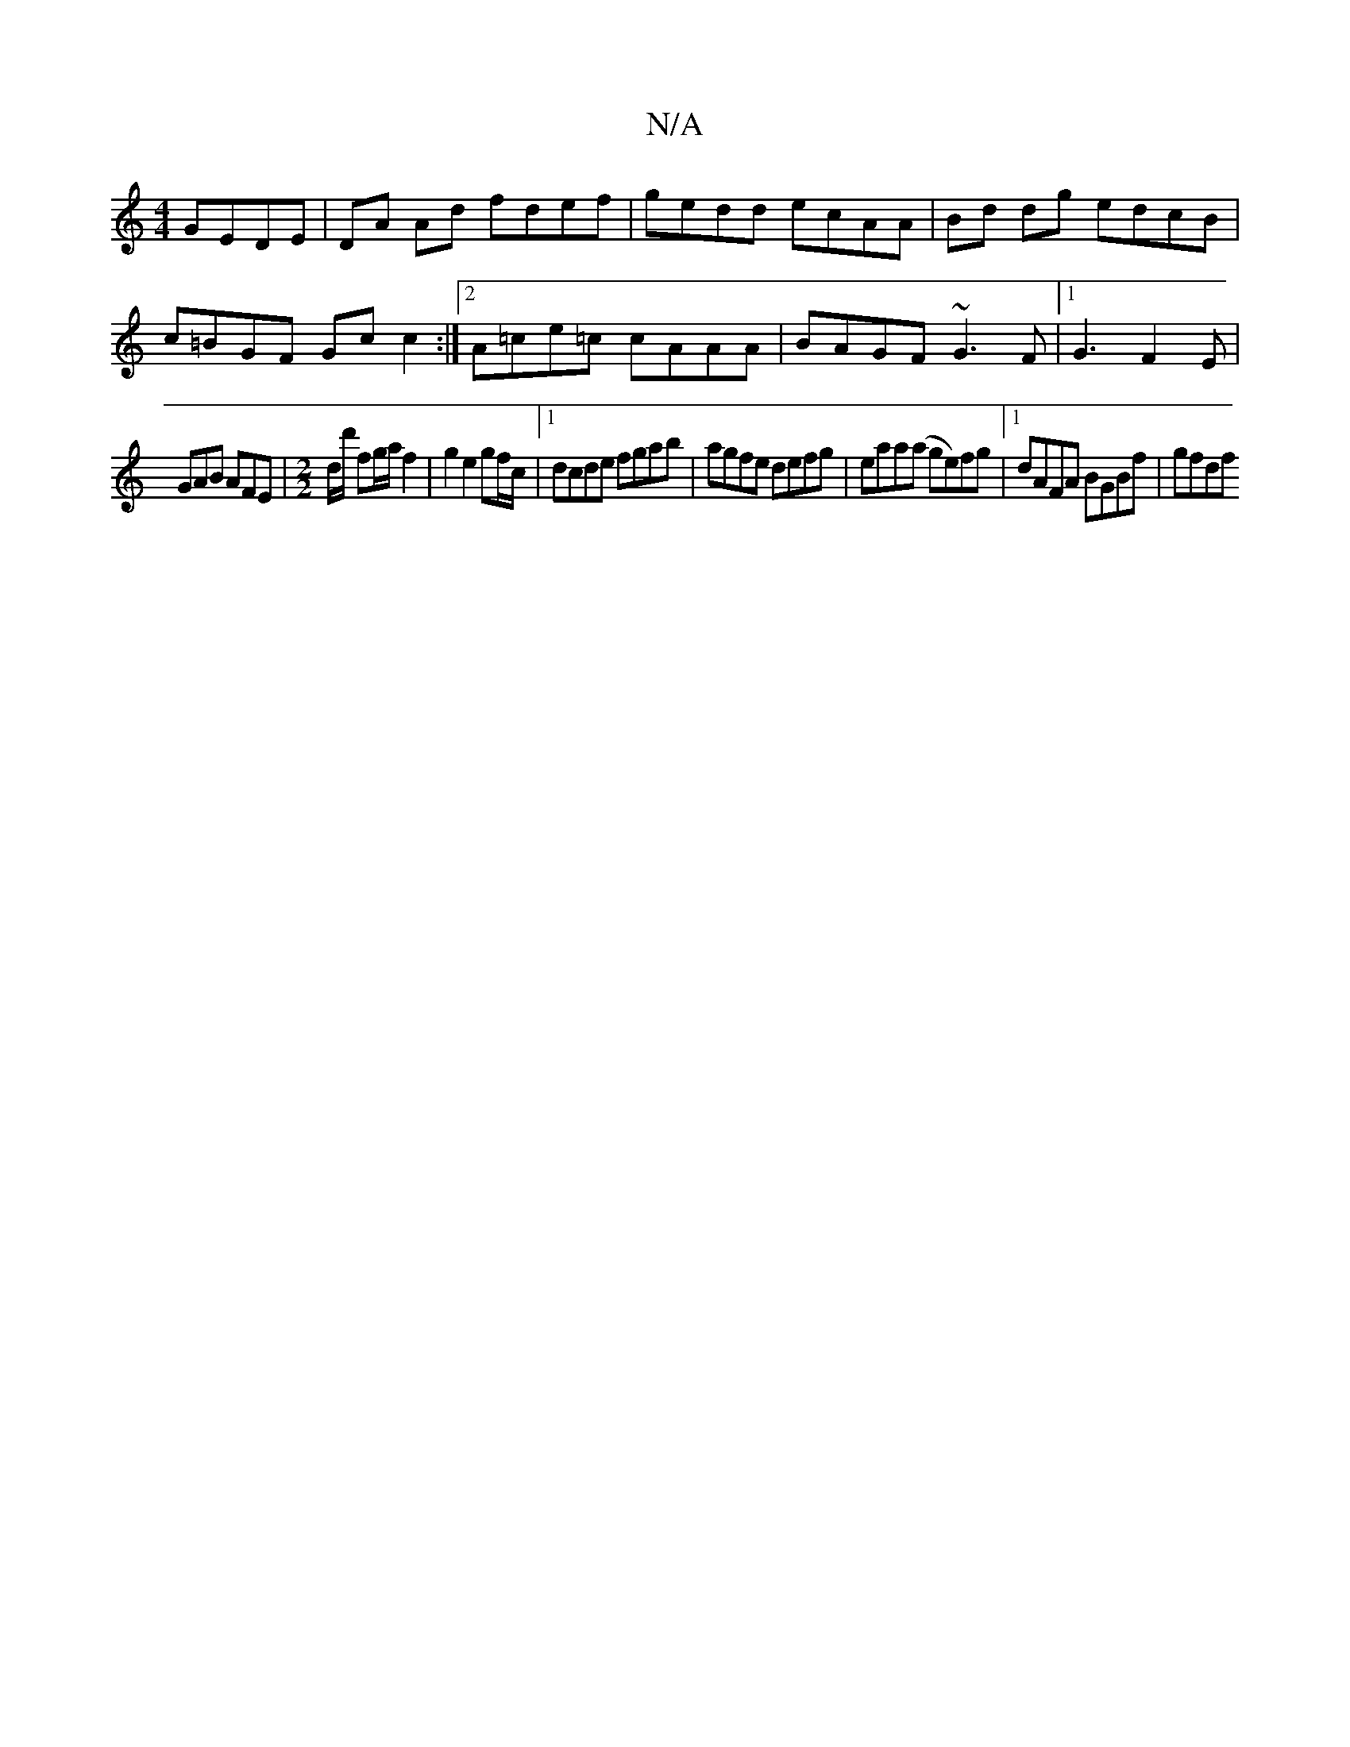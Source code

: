X:1
T:N/A
M:4/4
R:N/A
K:Cmajor
2 GEDE | DA Ad fdef | gedd ecAA | Bd dg edcB | c=BGF Gc c2 :|[2 A=ce=c cAAA|BAGF ~G3F|1 G3 F2E |
GAB AFE |[M:2/2]'/D'/d'/2 fg/2a/2 f2|g2 e2 gf/c/|1 dcde fgab|agfe defg|eaa(a ge)fg |1 dAFA BGBf | gfdf 